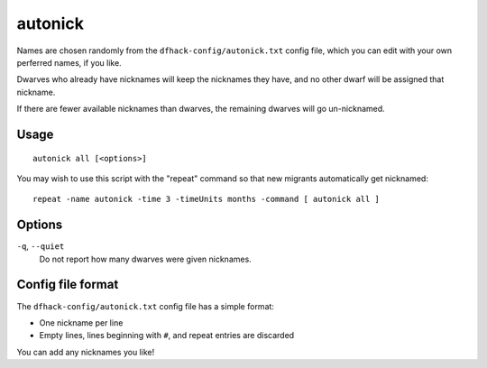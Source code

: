 autonick
========

.. dfhack-tool::
    :summary: Give dwarves random unique nicknames.
    :tags: fort productivity units

Names are chosen randomly from the ``dfhack-config/autonick.txt`` config file,
which you can edit with your own perferred names, if you like.

Dwarves who already have nicknames will keep the nicknames they have, and no
other dwarf will be assigned that nickname.

If there are fewer available nicknames than dwarves, the remaining
dwarves will go un-nicknamed.

Usage
-----

::

    autonick all [<options>]

You may wish to use this script with the "repeat" command so that new migrants
automatically get nicknamed::

    repeat -name autonick -time 3 -timeUnits months -command [ autonick all ]

Options
-------

``-q``, ``--quiet``
    Do not report how many dwarves were given nicknames.

Config file format
------------------

The ``dfhack-config/autonick.txt`` config file has a simple format:

- One nickname per line
- Empty lines, lines beginning with ``#``, and repeat entries are discarded

You can add any nicknames you like!
